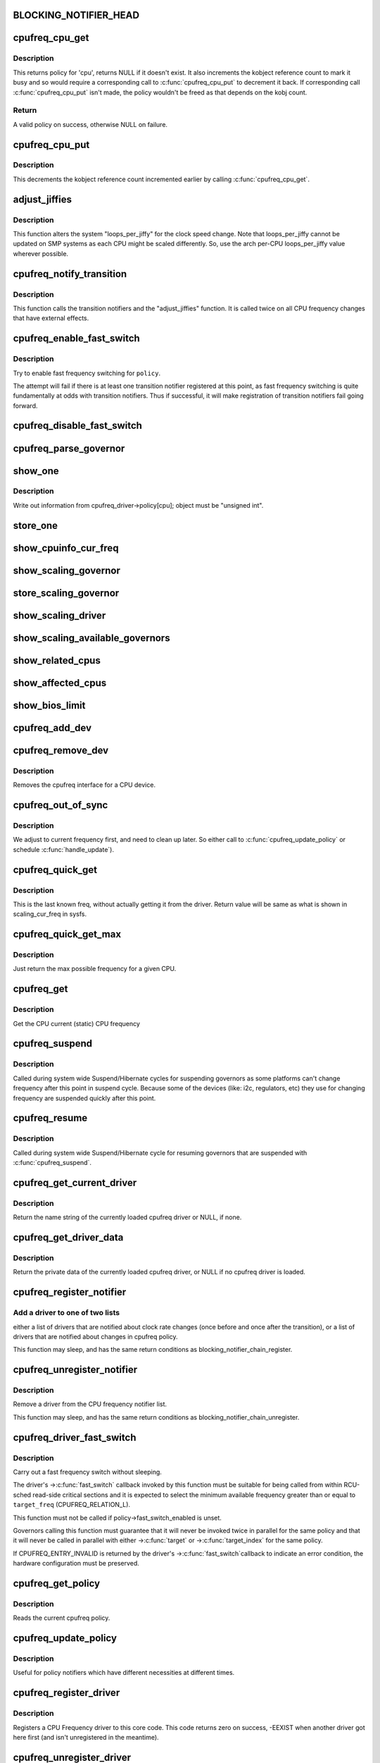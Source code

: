 .. -*- coding: utf-8; mode: rst -*-
.. src-file: drivers/cpufreq/cpufreq.c

.. _`blocking_notifier_head`:

BLOCKING_NOTIFIER_HEAD
======================

.. c:function::  BLOCKING_NOTIFIER_HEAD( cpufreq_policy_notifier_list)

    the "policy" list is involved in the validation process for a new CPU frequency policy; the "transition" list for kernel code that needs to handle changes to devices when the CPU clock speed changes. The mutex locks both lists.

    :param  cpufreq_policy_notifier_list:
        *undescribed*

.. _`cpufreq_cpu_get`:

cpufreq_cpu_get
===============

.. c:function:: struct cpufreq_policy *cpufreq_cpu_get(unsigned int cpu)

    returns policy for a cpu and marks it busy.

    :param unsigned int cpu:
        cpu to find policy for.

.. _`cpufreq_cpu_get.description`:

Description
-----------

This returns policy for 'cpu', returns NULL if it doesn't exist.
It also increments the kobject reference count to mark it busy and so would
require a corresponding call to \ :c:func:`cpufreq_cpu_put`\  to decrement it back.
If corresponding call \ :c:func:`cpufreq_cpu_put`\  isn't made, the policy wouldn't be
freed as that depends on the kobj count.

.. _`cpufreq_cpu_get.return`:

Return
------

A valid policy on success, otherwise NULL on failure.

.. _`cpufreq_cpu_put`:

cpufreq_cpu_put
===============

.. c:function:: void cpufreq_cpu_put(struct cpufreq_policy *policy)

    Decrements the usage count of a policy

    :param struct cpufreq_policy \*policy:
        policy earlier returned by \ :c:func:`cpufreq_cpu_get`\ .

.. _`cpufreq_cpu_put.description`:

Description
-----------

This decrements the kobject reference count incremented earlier by calling
\ :c:func:`cpufreq_cpu_get`\ .

.. _`adjust_jiffies`:

adjust_jiffies
==============

.. c:function:: void adjust_jiffies(unsigned long val, struct cpufreq_freqs *ci)

    adjust the system "loops_per_jiffy"

    :param unsigned long val:
        *undescribed*

    :param struct cpufreq_freqs \*ci:
        *undescribed*

.. _`adjust_jiffies.description`:

Description
-----------

This function alters the system "loops_per_jiffy" for the clock
speed change. Note that loops_per_jiffy cannot be updated on SMP
systems as each CPU might be scaled differently. So, use the arch
per-CPU loops_per_jiffy value wherever possible.

.. _`cpufreq_notify_transition`:

cpufreq_notify_transition
=========================

.. c:function:: void cpufreq_notify_transition(struct cpufreq_policy *policy, struct cpufreq_freqs *freqs, unsigned int state)

    call notifier chain and adjust_jiffies on frequency transition.

    :param struct cpufreq_policy \*policy:
        *undescribed*

    :param struct cpufreq_freqs \*freqs:
        *undescribed*

    :param unsigned int state:
        *undescribed*

.. _`cpufreq_notify_transition.description`:

Description
-----------

This function calls the transition notifiers and the "adjust_jiffies"
function. It is called twice on all CPU frequency changes that have
external effects.

.. _`cpufreq_enable_fast_switch`:

cpufreq_enable_fast_switch
==========================

.. c:function:: void cpufreq_enable_fast_switch(struct cpufreq_policy *policy)

    Enable fast frequency switching for policy.

    :param struct cpufreq_policy \*policy:
        cpufreq policy to enable fast frequency switching for.

.. _`cpufreq_enable_fast_switch.description`:

Description
-----------

Try to enable fast frequency switching for \ ``policy``\ .

The attempt will fail if there is at least one transition notifier registered
at this point, as fast frequency switching is quite fundamentally at odds
with transition notifiers.  Thus if successful, it will make registration of
transition notifiers fail going forward.

.. _`cpufreq_disable_fast_switch`:

cpufreq_disable_fast_switch
===========================

.. c:function:: void cpufreq_disable_fast_switch(struct cpufreq_policy *policy)

    Disable fast frequency switching for policy.

    :param struct cpufreq_policy \*policy:
        cpufreq policy to disable fast frequency switching for.

.. _`cpufreq_parse_governor`:

cpufreq_parse_governor
======================

.. c:function:: int cpufreq_parse_governor(char *str_governor, unsigned int *policy, struct cpufreq_governor **governor)

    parse a governor string

    :param char \*str_governor:
        *undescribed*

    :param unsigned int \*policy:
        *undescribed*

    :param struct cpufreq_governor \*\*governor:
        *undescribed*

.. _`show_one`:

show_one
========

.. c:function::  show_one( file_name,  object)

    print out cpufreq information

    :param  file_name:
        *undescribed*

    :param  object:
        *undescribed*

.. _`show_one.description`:

Description
-----------

Write out information from cpufreq_driver->policy[cpu]; object must be
"unsigned int".

.. _`store_one`:

store_one
=========

.. c:function::  store_one( file_name,  object)

    sysfs write access

    :param  file_name:
        *undescribed*

    :param  object:
        *undescribed*

.. _`show_cpuinfo_cur_freq`:

show_cpuinfo_cur_freq
=====================

.. c:function:: ssize_t show_cpuinfo_cur_freq(struct cpufreq_policy *policy, char *buf)

    current CPU frequency as detected by hardware

    :param struct cpufreq_policy \*policy:
        *undescribed*

    :param char \*buf:
        *undescribed*

.. _`show_scaling_governor`:

show_scaling_governor
=====================

.. c:function:: ssize_t show_scaling_governor(struct cpufreq_policy *policy, char *buf)

    show the current policy for the specified CPU

    :param struct cpufreq_policy \*policy:
        *undescribed*

    :param char \*buf:
        *undescribed*

.. _`store_scaling_governor`:

store_scaling_governor
======================

.. c:function:: ssize_t store_scaling_governor(struct cpufreq_policy *policy, const char *buf, size_t count)

    store policy for the specified CPU

    :param struct cpufreq_policy \*policy:
        *undescribed*

    :param const char \*buf:
        *undescribed*

    :param size_t count:
        *undescribed*

.. _`show_scaling_driver`:

show_scaling_driver
===================

.. c:function:: ssize_t show_scaling_driver(struct cpufreq_policy *policy, char *buf)

    show the cpufreq driver currently loaded

    :param struct cpufreq_policy \*policy:
        *undescribed*

    :param char \*buf:
        *undescribed*

.. _`show_scaling_available_governors`:

show_scaling_available_governors
================================

.. c:function:: ssize_t show_scaling_available_governors(struct cpufreq_policy *policy, char *buf)

    show the available CPUfreq governors

    :param struct cpufreq_policy \*policy:
        *undescribed*

    :param char \*buf:
        *undescribed*

.. _`show_related_cpus`:

show_related_cpus
=================

.. c:function:: ssize_t show_related_cpus(struct cpufreq_policy *policy, char *buf)

    show the CPUs affected by each transition even if hw coordination is in use

    :param struct cpufreq_policy \*policy:
        *undescribed*

    :param char \*buf:
        *undescribed*

.. _`show_affected_cpus`:

show_affected_cpus
==================

.. c:function:: ssize_t show_affected_cpus(struct cpufreq_policy *policy, char *buf)

    show the CPUs affected by each transition

    :param struct cpufreq_policy \*policy:
        *undescribed*

    :param char \*buf:
        *undescribed*

.. _`show_bios_limit`:

show_bios_limit
===============

.. c:function:: ssize_t show_bios_limit(struct cpufreq_policy *policy, char *buf)

    show the current cpufreq HW/BIOS limitation

    :param struct cpufreq_policy \*policy:
        *undescribed*

    :param char \*buf:
        *undescribed*

.. _`cpufreq_add_dev`:

cpufreq_add_dev
===============

.. c:function:: int cpufreq_add_dev(struct device *dev, struct subsys_interface *sif)

    the cpufreq interface for a CPU device.

    :param struct device \*dev:
        CPU device.

    :param struct subsys_interface \*sif:
        Subsystem interface structure pointer (not used)

.. _`cpufreq_remove_dev`:

cpufreq_remove_dev
==================

.. c:function:: void cpufreq_remove_dev(struct device *dev, struct subsys_interface *sif)

    remove a CPU device

    :param struct device \*dev:
        *undescribed*

    :param struct subsys_interface \*sif:
        *undescribed*

.. _`cpufreq_remove_dev.description`:

Description
-----------

Removes the cpufreq interface for a CPU device.

.. _`cpufreq_out_of_sync`:

cpufreq_out_of_sync
===================

.. c:function:: void cpufreq_out_of_sync(struct cpufreq_policy *policy, unsigned int new_freq)

    If actual and saved CPU frequency differs, we're in deep trouble.

    :param struct cpufreq_policy \*policy:
        policy managing CPUs

    :param unsigned int new_freq:
        CPU frequency the CPU actually runs at

.. _`cpufreq_out_of_sync.description`:

Description
-----------

We adjust to current frequency first, and need to clean up later.
So either call to \ :c:func:`cpufreq_update_policy`\  or schedule \ :c:func:`handle_update`\ ).

.. _`cpufreq_quick_get`:

cpufreq_quick_get
=================

.. c:function:: unsigned int cpufreq_quick_get(unsigned int cpu)

    get the CPU frequency (in kHz) from policy->cur

    :param unsigned int cpu:
        CPU number

.. _`cpufreq_quick_get.description`:

Description
-----------

This is the last known freq, without actually getting it from the driver.
Return value will be same as what is shown in scaling_cur_freq in sysfs.

.. _`cpufreq_quick_get_max`:

cpufreq_quick_get_max
=====================

.. c:function:: unsigned int cpufreq_quick_get_max(unsigned int cpu)

    get the max reported CPU frequency for this CPU

    :param unsigned int cpu:
        CPU number

.. _`cpufreq_quick_get_max.description`:

Description
-----------

Just return the max possible frequency for a given CPU.

.. _`cpufreq_get`:

cpufreq_get
===========

.. c:function:: unsigned int cpufreq_get(unsigned int cpu)

    get the current CPU frequency (in kHz)

    :param unsigned int cpu:
        CPU number

.. _`cpufreq_get.description`:

Description
-----------

Get the CPU current (static) CPU frequency

.. _`cpufreq_suspend`:

cpufreq_suspend
===============

.. c:function:: void cpufreq_suspend( void)

    Suspend CPUFreq governors

    :param  void:
        no arguments

.. _`cpufreq_suspend.description`:

Description
-----------

Called during system wide Suspend/Hibernate cycles for suspending governors
as some platforms can't change frequency after this point in suspend cycle.
Because some of the devices (like: i2c, regulators, etc) they use for
changing frequency are suspended quickly after this point.

.. _`cpufreq_resume`:

cpufreq_resume
==============

.. c:function:: void cpufreq_resume( void)

    Resume CPUFreq governors

    :param  void:
        no arguments

.. _`cpufreq_resume.description`:

Description
-----------

Called during system wide Suspend/Hibernate cycle for resuming governors that
are suspended with \ :c:func:`cpufreq_suspend`\ .

.. _`cpufreq_get_current_driver`:

cpufreq_get_current_driver
==========================

.. c:function:: const char *cpufreq_get_current_driver( void)

    return current driver's name

    :param  void:
        no arguments

.. _`cpufreq_get_current_driver.description`:

Description
-----------

Return the name string of the currently loaded cpufreq driver
or NULL, if none.

.. _`cpufreq_get_driver_data`:

cpufreq_get_driver_data
=======================

.. c:function:: void *cpufreq_get_driver_data( void)

    return current driver data

    :param  void:
        no arguments

.. _`cpufreq_get_driver_data.description`:

Description
-----------

Return the private data of the currently loaded cpufreq
driver, or NULL if no cpufreq driver is loaded.

.. _`cpufreq_register_notifier`:

cpufreq_register_notifier
=========================

.. c:function:: int cpufreq_register_notifier(struct notifier_block *nb, unsigned int list)

    register a driver with cpufreq

    :param struct notifier_block \*nb:
        notifier function to register

    :param unsigned int list:
        CPUFREQ_TRANSITION_NOTIFIER or CPUFREQ_POLICY_NOTIFIER

.. _`cpufreq_register_notifier.add-a-driver-to-one-of-two-lists`:

Add a driver to one of two lists
--------------------------------

either a list of drivers that
are notified about clock rate changes (once before and once after
the transition), or a list of drivers that are notified about
changes in cpufreq policy.

This function may sleep, and has the same return conditions as
blocking_notifier_chain_register.

.. _`cpufreq_unregister_notifier`:

cpufreq_unregister_notifier
===========================

.. c:function:: int cpufreq_unregister_notifier(struct notifier_block *nb, unsigned int list)

    unregister a driver with cpufreq

    :param struct notifier_block \*nb:
        notifier block to be unregistered

    :param unsigned int list:
        CPUFREQ_TRANSITION_NOTIFIER or CPUFREQ_POLICY_NOTIFIER

.. _`cpufreq_unregister_notifier.description`:

Description
-----------

Remove a driver from the CPU frequency notifier list.

This function may sleep, and has the same return conditions as
blocking_notifier_chain_unregister.

.. _`cpufreq_driver_fast_switch`:

cpufreq_driver_fast_switch
==========================

.. c:function:: unsigned int cpufreq_driver_fast_switch(struct cpufreq_policy *policy, unsigned int target_freq)

    Carry out a fast CPU frequency switch.

    :param struct cpufreq_policy \*policy:
        cpufreq policy to switch the frequency for.

    :param unsigned int target_freq:
        New frequency to set (may be approximate).

.. _`cpufreq_driver_fast_switch.description`:

Description
-----------

Carry out a fast frequency switch without sleeping.

The driver's ->\ :c:func:`fast_switch`\  callback invoked by this function must be
suitable for being called from within RCU-sched read-side critical sections
and it is expected to select the minimum available frequency greater than or
equal to \ ``target_freq``\  (CPUFREQ_RELATION_L).

This function must not be called if policy->fast_switch_enabled is unset.

Governors calling this function must guarantee that it will never be invoked
twice in parallel for the same policy and that it will never be called in
parallel with either ->\ :c:func:`target`\  or ->\ :c:func:`target_index`\  for the same policy.

If CPUFREQ_ENTRY_INVALID is returned by the driver's ->\ :c:func:`fast_switch`\ 
callback to indicate an error condition, the hardware configuration must be
preserved.

.. _`cpufreq_get_policy`:

cpufreq_get_policy
==================

.. c:function:: int cpufreq_get_policy(struct cpufreq_policy *policy, unsigned int cpu)

    get the current cpufreq_policy

    :param struct cpufreq_policy \*policy:
        struct cpufreq_policy into which the current cpufreq_policy
        is written

    :param unsigned int cpu:
        *undescribed*

.. _`cpufreq_get_policy.description`:

Description
-----------

Reads the current cpufreq policy.

.. _`cpufreq_update_policy`:

cpufreq_update_policy
=====================

.. c:function:: int cpufreq_update_policy(unsigned int cpu)

    re-evaluate an existing cpufreq policy

    :param unsigned int cpu:
        CPU which shall be re-evaluated

.. _`cpufreq_update_policy.description`:

Description
-----------

Useful for policy notifiers which have different necessities
at different times.

.. _`cpufreq_register_driver`:

cpufreq_register_driver
=======================

.. c:function:: int cpufreq_register_driver(struct cpufreq_driver *driver_data)

    register a CPU Frequency driver

    :param struct cpufreq_driver \*driver_data:
        A struct cpufreq_driver containing the values#
        submitted by the CPU Frequency driver.

.. _`cpufreq_register_driver.description`:

Description
-----------

Registers a CPU Frequency driver to this core code. This code
returns zero on success, -EEXIST when another driver got here first
(and isn't unregistered in the meantime).

.. _`cpufreq_unregister_driver`:

cpufreq_unregister_driver
=========================

.. c:function:: int cpufreq_unregister_driver(struct cpufreq_driver *driver)

    unregister the current CPUFreq driver

    :param struct cpufreq_driver \*driver:
        *undescribed*

.. _`cpufreq_unregister_driver.description`:

Description
-----------

Unregister the current CPUFreq driver. Only call this if you have
the right to do so, i.e. if you have succeeded in initialising before!
Returns zero if successful, and -EINVAL if the cpufreq_driver is
currently not initialised.

.. This file was automatic generated / don't edit.

